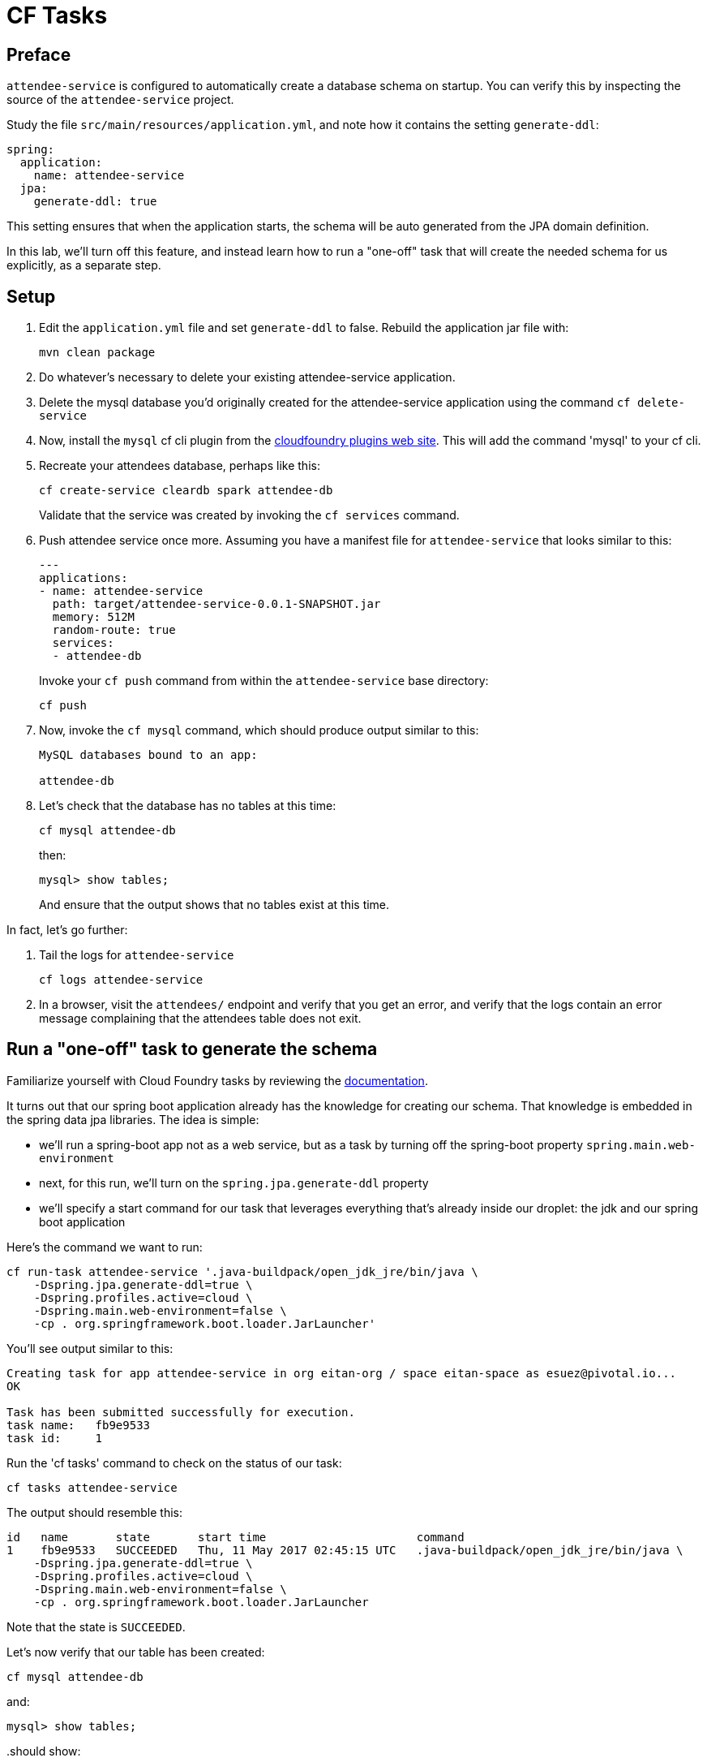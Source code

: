 = CF Tasks

== Preface

`attendee-service` is configured to automatically create a database schema on startup. You can verify this by inspecting the source of the `attendee-service` project.

Study the file `src/main/resources/application.yml`, and note how it contains the setting `generate-ddl`:

[source,yaml]
----
spring:
  application:
    name: attendee-service
  jpa:
    generate-ddl: true
----

This setting ensures that when the application starts, the schema will be auto generated from the JPA domain definition.

In this lab, we'll turn off this feature, and instead learn how to run a "one-off" task that will create the needed schema for us explicitly, as a separate step.

== Setup

. Edit the `application.yml` file and set `generate-ddl` to false.  Rebuild the application jar file with:
+
[source.terminal]
----
mvn clean package
----

. Do whatever's necessary to delete your existing attendee-service application.

. Delete the mysql database you'd originally created for the attendee-service application using the command `cf delete-service`

. Now, install the `mysql` cf cli plugin from the https://plugins.cloudfoundry.org/[cloudfoundry plugins web site^].  This will add the command 'mysql' to your cf cli.

. Recreate your attendees database, perhaps like this:
+
[source.terminal]
----
cf create-service cleardb spark attendee-db
----
+
Validate that the service was created by invoking the `cf services` command.

. Push attendee service once more.  Assuming you have a manifest file for `attendee-service` that looks similar to this:
+
[source,yaml]
----
---
applications:
- name: attendee-service
  path: target/attendee-service-0.0.1-SNAPSHOT.jar
  memory: 512M
  random-route: true
  services:
  - attendee-db
----
+
Invoke your `cf push` command from within the `attendee-service` base directory:
+
[source.terminal]
----
cf push
----

. Now, invoke the `cf mysql` command, which should produce output similar to this:
+
[source,bash]
----
MySQL databases bound to an app:

attendee-db
----

. Let's check that the database has no tables at this time:
+
[source.terminal]
----
cf mysql attendee-db
----
+
then:
+
[source,bash]
----
mysql> show tables;
----
+
And ensure that the output shows that no tables exist at this time.

In fact, let's go further:

. Tail the logs for `attendee-service`
+
[source.terminal]
----
cf logs attendee-service
----

. In a browser, visit the `attendees/` endpoint and verify that you get an error, and verify that the logs contain an error message complaining that the attendees table does not exit.

== Run a "one-off" task to generate the schema

Familiarize yourself with Cloud Foundry tasks by reviewing the https://docs.cloudfoundry.org/devguide/using-tasks.html[documentation^].

It turns out that our spring boot application already has the knowledge for creating our schema.  That knowledge is embedded in the spring data jpa libraries.  The idea is simple:

- we'll run a spring-boot app not as a web service, but as a task by turning off the spring-boot property `spring.main.web-environment`
- next, for this run, we'll turn on the `spring.jpa.generate-ddl` property
- we'll specify a start command for our task that leverages everything that's already inside our droplet:  the jdk and our spring boot application

Here's the command we want to run:

[source.terminal]
----
cf run-task attendee-service '.java-buildpack/open_jdk_jre/bin/java \
    -Dspring.jpa.generate-ddl=true \
    -Dspring.profiles.active=cloud \
    -Dspring.main.web-environment=false \
    -cp . org.springframework.boot.loader.JarLauncher'
----

You'll see output similar to this:

----
Creating task for app attendee-service in org eitan-org / space eitan-space as esuez@pivotal.io...
OK

Task has been submitted successfully for execution.
task name:   fb9e9533
task id:     1
----

Run the 'cf tasks' command to check on the status of our task:

[source.terminal]
----
cf tasks attendee-service
----

The output should resemble this:

[bash.small]
----
id   name       state       start time                      command
1    fb9e9533   SUCCEEDED   Thu, 11 May 2017 02:45:15 UTC   .java-buildpack/open_jdk_jre/bin/java \
    -Dspring.jpa.generate-ddl=true \
    -Dspring.profiles.active=cloud \
    -Dspring.main.web-environment=false \
    -cp . org.springframework.boot.loader.JarLauncher
----

Note that the state is `SUCCEEDED`.

Let's now verify that our table has been created:

[source.terminal]
----
cf mysql attendee-db
----

and:

[source,bash]
----
mysql> show tables;
----

..should show:

----
+------------------------------+
| Tables_in_ad_12f26b7197bb693 |
+------------------------------+
| attendee                     |
+------------------------------+
1 row in set (0.03 sec)
----

Now, attempt to revisit the `attendees` endpoint once more, and you'll see that the call succeeds.


Congratulations, you've just run a one-off task inside cloudfoundry!

Acknowledgements to Liu Dapeng and his https://github.com/verydapeng/cloud-foundry-task-spring[published example^].
